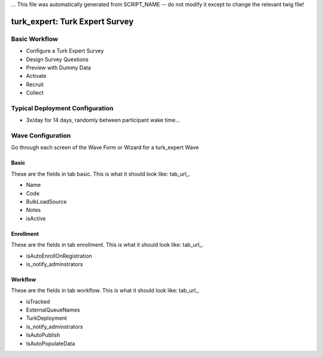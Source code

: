 ... This file was automatically generated from SCRIPT_NAME -- do not modify it except to change the relevant twig file!

..  _turk_expert_type:

turk_expert: Turk Expert Survey
=======================================


Basic Workflow
-------------------------
* Configure a Turk Expert Survey
* Design Survey Questions
* Preview with Dummy Data
* Activate
* Recruit
* Collect

Typical Deployment Configuration
--------------------------------

* 3x/day for 14 days, randomly between participant wake time...

Wave Configuration
------------------------

Go through each screen of the Wave Form or Wizard for a turk_expert Wave

Basic
^^^^^^^^^^^^^^^^^^^^^^^^^^^^^^^^^^^^^^^^^^^^^^^^^^^^^^^^^^

.. _tab_url: basic http://survos.l.stagingsurvos.com/wave_repo/new?surveyType=turk_expert#basic

These are the fields in tab basic.   This is what it should look like: tab_url_.


.. image:: http://dummyimage.com/600x400/000/fff&text=turk_expert+Wave+Tab+basic
    :height: 400
    :width: 600
    :scale: 50
    :alt: Rendered Form turk_expert Wave Tab basic

* Name
* Code
* BulkLoadSource
* Notes
* isActive

Enrollment
^^^^^^^^^^^^^^^^^^^^^^^^^^^^^^^^^^^^^^^^^^^^^^^^^^^^^^^^^^

.. _tab_url: enrollment http://survos.l.stagingsurvos.com/wave_repo/new?surveyType=turk_expert#enrollment

These are the fields in tab enrollment.   This is what it should look like: tab_url_.


.. image:: http://dummyimage.com/600x400/000/fff&text=turk_expert+Wave+Tab+enrollment
    :height: 400
    :width: 600
    :scale: 50
    :alt: Rendered Form turk_expert Wave Tab enrollment

* isAutoEnrollOnRegistration
* is_notify_adminstrators

Workflow
^^^^^^^^^^^^^^^^^^^^^^^^^^^^^^^^^^^^^^^^^^^^^^^^^^^^^^^^^^

.. _tab_url: workflow http://survos.l.stagingsurvos.com/wave_repo/new?surveyType=turk_expert#workflow

These are the fields in tab workflow.   This is what it should look like: tab_url_.


.. image:: http://dummyimage.com/600x400/000/fff&text=turk_expert+Wave+Tab+workflow
    :height: 400
    :width: 600
    :scale: 50
    :alt: Rendered Form turk_expert Wave Tab workflow

* isTracked
* ExternalQueueNames
* TurkDeployment
* is_notify_adminstrators
* IsAutoPublish
* IsAutoPopulateData


